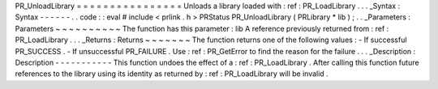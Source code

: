 PR_UnloadLibrary
=
=
=
=
=
=
=
=
=
=
=
=
=
=
=
=
Unloads
a
library
loaded
with
:
ref
:
PR_LoadLibrary
.
.
.
_Syntax
:
Syntax
-
-
-
-
-
-
.
.
code
:
:
eval
#
include
<
prlink
.
h
>
PRStatus
PR_UnloadLibrary
(
PRLibrary
*
lib
)
;
.
.
_Parameters
:
Parameters
~
~
~
~
~
~
~
~
~
~
The
function
has
this
parameter
:
lib
A
reference
previously
returned
from
:
ref
:
PR_LoadLibrary
.
.
.
_Returns
:
Returns
~
~
~
~
~
~
~
The
function
returns
one
of
the
following
values
:
-
If
successful
PR_SUCCESS
.
-
If
unsuccessful
PR_FAILURE
.
Use
:
ref
:
PR_GetError
to
find
the
reason
for
the
failure
.
.
.
_Description
:
Description
-
-
-
-
-
-
-
-
-
-
-
This
function
undoes
the
effect
of
a
:
ref
:
PR_LoadLibrary
.
After
calling
this
function
future
references
to
the
library
using
its
identity
as
returned
by
:
ref
:
PR_LoadLibrary
will
be
invalid
.
